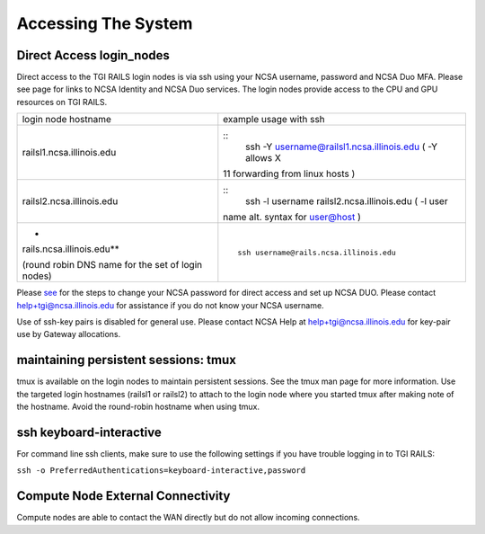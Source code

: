 Accessing The System
=========================

**Direct Access login_nodes**
-----------------------------

Direct access to the TGI RAILS login nodes is via ssh using your NCSA
username, password and NCSA Duo MFA. Please see page for links to NCSA
Identity and NCSA Duo services. The login nodes provide access to the
CPU and GPU resources on TGI RAILS.

+----------------------------------+-----------------------------------------------+
| login node hostname              | example usage with ssh                        |
+----------------------------------+-----------------------------------------------+
| railsl1.ncsa.illinois.edu        | ::                                            |
|                                  |    ssh -Y username@railsl1.ncsa.illinois.edu  |
|                                  |    ( -Y allows X                              |
|                                  | 11 forwarding from linux hosts )              |
+----------------------------------+-----------------------------------------------+
| railsl2.ncsa.illinois.edu        | ::                                            |
|                                  |    ssh -l username railsl2.ncsa.illinois.edu  |
|                                  |    ( -l user                                  |
|                                  | name alt. syntax for user@host )              |
+----------------------------------+-----------------------------------------------+
| *                                | ::                                            |
| rails.ncsa.illinois.edu**        |                                               |
|                                  |    ssh username@rails.ncsa.illinois.edu       |
| (round robin DNS name for the    |                                               |
| set of login nodes)              |                                               |
+----------------------------------+-----------------------------------------------+

Please `see <https://wiki.ncsa.illinois.edu/display/USSPPRT/NCSA+Allocation+and+Account+Management>`_ 
for the steps to change your NCSA password for direct access
and set up NCSA DUO. Please contact
help+tgi@ncsa.illinois.edu for assistance if you do not know your NCSA
username.

Use of ssh-key pairs is disabled for general use. Please contact NCSA
Help at help+tgi@ncsa.illinois.edu for key-pair use by Gateway allocations.

maintaining persistent sessions: tmux
--------------------------------------

tmux is available on the login nodes to maintain persistent sessions.
See the tmux man page for more information. Use the targeted login
hostnames (railsl1 or railsl2) to attach to the login node where
you started tmux after making note of the hostname. Avoid the
round-robin hostname when using tmux.

ssh keyboard-interactive
--------------------------------------
For command line ssh clients, make sure to use the following settings if you have trouble logging in to TGI RAILS:

``ssh -o PreferredAuthentications=keyboard-interactive,password``

Compute Node External Connectivity
---------------------------------------
Compute nodes are able to contact the WAN directly but do not allow incoming connections.
